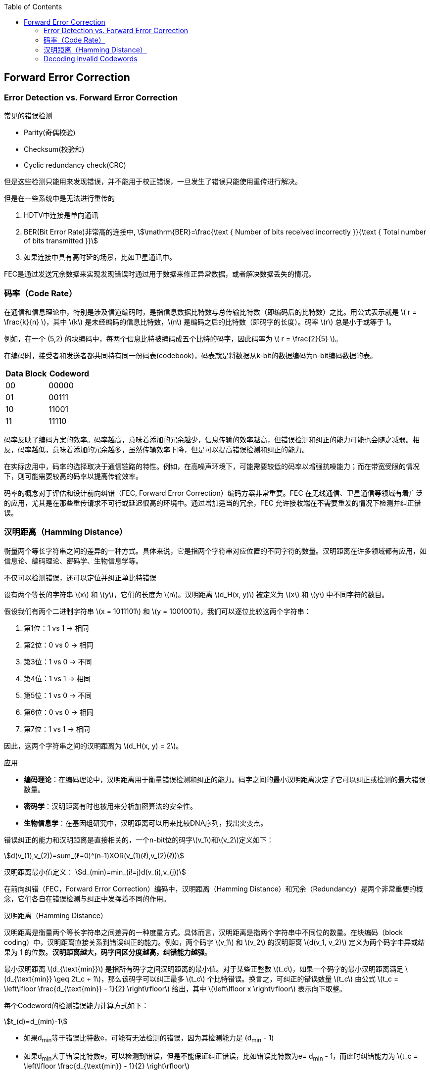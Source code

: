 :toc:

// 保证所有的目录层级都可以正常显示图片
:path: 算法/
:imagesdir: ../image/

// 只有book调用的时候才会走到这里
ifdef::rootpath[]
:imagesdir: {rootpath}{path}{imagesdir}
endif::rootpath[]

== Forward Error Correction


=== Error Detection vs. Forward Error Correction

常见的错误检测

- Parity(奇偶校验)
- Checksum(校验和)
- Cyclic redundancy check(CRC)

但是这些检测只能用来发现错误，并不能用于校正错误，一旦发生了错误只能使用重传进行解决。

但是在一些系统中是无法进行重传的

1. HDTV中连接是单向通讯
2. BER(Bit Error Rate)非常高的连接中, stem:[\mathrm{BER}=\frac{\text { Number of bits received incorrectly }}{\text { Total number of bits transmitted }}]
3. 如果连接中具有高时延的场景，比如卫星通讯中。

FEC是通过发送冗余数据来实现发现错误时通过用于数据来修正异常数据，或者解决数据丢失的情况。

=== 码率（Code Rate）

在通信和信息理论中，特别是涉及信道编码时，是指信息数据比特数与总传输比特数（即编码后的比特数）之比。用公式表示就是 \( r = \frac{k}{n} \)，其中 \(k\) 是未经编码的信息比特数，\(n\) 是编码之后的比特数（即码字的长度）。码率 \(r\) 总是小于或等于 1。

例如，在一个 (5,2) 的块编码中，每两个信息比特被编码成五个比特的码字，因此码率为 \( r = \frac{2}{5} \)。

在编码时，接受者和发送者都共同持有同一份码表(codebook)，码表就是将数据从k-bit的数据编码为n-bit编码数据的表。

|===
|Data Block |Codeword

|00 |00000
|01 |00111
|10 |11001
|11 |11110

|===

码率反映了编码方案的效率。码率越高，意味着添加的冗余越少，信息传输的效率越高，但错误检测和纠正的能力可能也会随之减弱。相反，码率越低，意味着添加的冗余越多，虽然传输效率下降，但是可以提高错误检测和纠正的能力。

在实际应用中，码率的选择取决于通信链路的特性。例如，在高噪声环境下，可能需要较低的码率以增强抗噪能力；而在带宽受限的情况下，则可能需要较高的码率以提高传输效率。

码率的概念对于评估和设计前向纠错（FEC, Forward Error Correction）编码方案非常重要。FEC 在无线通信、卫星通信等领域有着广泛的应用，尤其是在那些重传请求不可行或延迟很高的环境中。通过增加适当的冗余，FEC 允许接收端在不需要重发的情况下检测并纠正错误。

=== 汉明距离（Hamming Distance）

衡量两个等长字符串之间的差异的一种方式。具体来说，它是指两个字符串对应位置的不同字符的数量。汉明距离在许多领域都有应用，如信息论、编码理论、密码学、生物信息学等。

不仅可以检测错误，还可以定位并纠正单比特错误

设有两个等长的字符串 \(x\) 和 \(y\)，它们的长度为 \(n\)。汉明距离 \(d_H(x, y)\) 被定义为 \(x\) 和 \(y\) 中不同字符的数目。

假设我们有两个二进制字符串 \(x = 1011101\) 和 \(y = 1001001\)，我们可以逐位比较这两个字符串：

1. 第1位：1 vs 1 → 相同
2. 第2位：0 vs 0 → 相同
3. 第3位：1 vs 0 → 不同
4. 第4位：1 vs 1 → 相同
5. 第5位：1 vs 0 → 不同
6. 第6位：0 vs 0 → 相同
7. 第7位：1 vs 1 → 相同

因此，这两个字符串之间的汉明距离为 \(d_H(x, y) = 2\)。

.应用
****
- **编码理论**：在编码理论中，汉明距离用于衡量错误检测和纠正的能力。码字之间的最小汉明距离决定了它可以纠正或检测的最大错误数量。
- **密码学**：汉明距离有时也被用来分析加密算法的安全性。
- **生物信息学**：在基因组研究中，汉明距离可以用来比较DNA序列，找出突变点。
****

错误纠正的能力和汉明距离是直接相关的，一个n-bit位的码字\(v_1\)和\(v_2\)定义如下：

[stem]
++++
d(v_(1),v_(2))=sum_(ℓ=0)^(n-1)XOR(v_(1)(ℓ),v_(2)(ℓ))
++++

汉明距离最小值定义：
stem:[d_(min)=min_(i!=j)d(v_(i),v_(j))]

在前向纠错（FEC，Forward Error Correction）编码中，汉明距离（Hamming Distance）和冗余（Redundancy）是两个非常重要的概念，它们各自在错误检测与纠正中发挥着不同的作用。

汉明距离（Hamming Distance）

汉明距离是衡量两个等长字符串之间差异的一种度量方式。具体而言，汉明距离是指两个字符串中不同位的数量。在块编码（block coding）中，汉明距离直接关系到错误纠正的能力。例如，两个码字 \(v_1\) 和 \(v_2\) 的汉明距离 \(d(v_1, v_2)\) 定义为两个码字中异或结果为 1 的位数。*汉明距离越大，码字间区分度越高，纠错能力越强*。

最小汉明距离 \(d_{\text{min}}\) 是指所有码字之间汉明距离的最小值。对于某些正整数 \(t_c\)，如果一个码字的最小汉明距离满足 \(d_{\text{min}} \geq 2t_c + 1\)，那么该码字可以纠正最多 \(t_c\) 个比特错误。换言之，可纠正的错误数量 \(t_c\) 由公式 \(t_c = \left\lfloor \frac{d_{\text{min}} - 1}{2} \right\rfloor\) 给出，其中 \(\left\lfloor x \right\rfloor\) 表示向下取整。

每个Codeword的检测错误能力计算方式如下：

stem:[t_(d)=d_(min)-1]

- 如果d~min~等于错误比特数e，可能有无法检测的错误，因为其检测能力是 (d~min~ - 1)
- 如果d~min~大于错误比特数e，可以检测到错误，但是不能保证纠正错误，比如错误比特数为e= d~min~ - 1，而此时纠错能力为   \(t_c = \left\lfloor \frac{d_{\text{min}} - 1}{2} \right\rfloor\)

冗余（Redundancy）

冗余指的是在编码过程中引入的额外信息量，它是相对于原始信息量的一个比例。冗余可以用来提高编码的鲁棒性，使得接收端能够在接收到错误的码字后仍然能够恢复出原始数据。冗余的程度可以用冗余度来描述，冗余度定义为 \( \text{redundancy} = \frac{n - k}{k} \)，其中 \(n\) 是码字的长度，\(k\) 是原始数据的长度。码率 \(r\) 定义为 \(r = \frac{k}{n}\)，码率越接近 1，表示冗余越少；反之，码率越小，表示冗余越多。


汉明距离与冗余的关系

在设计编码方案时，通常希望 \(d_{\text{min}}\) 越大越好，这样可以提高错误检测和纠正的能力。然而，增加 \(d_{\text{min}}\) 往往意味着需要增加冗余，即需要更多的比特来表示每个数据比特。因此，存在一个内在的权衡：提高 \(d_{\text{min}}\) 以增强错误检测和纠正能力的同时，必须接受更高的冗余（更低的码率）。

示例

假设我们有一个 (5,2) 的块码，其中 \(n=5\)，\(k=2\)，码率为 \(r=\frac{2}{5}\)。这个码的冗余度为 \(\frac{5-2}{2} = \frac{3}{2}\)。码字之间的汉明距离为：

- \(d(v_1, v_2) = 3\)
- \(d(v_1, v_3) = 3\)
- \(d(v_1, v_4) = 4\)
- \(d(v_2, v_3) = 4\)
- \(d(v_2, v_4) = 3\)
- \(d(v_3, v_4) = 3\)

因此，\(d_{\text{min}} = 3\)，这意味着这个码可以纠正最多 \(t_c = \left\lfloor \frac{3 - 1}{2} \right\rfloor = 1\) 个比特错误。

.总结
****
汉明距离和冗余是编码方案设计中两个关键的因素。汉明距离决定了编码的错误检测和纠正能力，而冗余则体现了为了实现这一能力所付出的成本。在实际应用中，设计者需要在提高 \(d_{\text{min}}\) 和保持较小的冗余之间做出权衡。
****

=== Decoding invalid Codewords

.Decoding invalid Codewords
image::network/image-2024-10-09-13-05-14-005.png[]

假设我们要传输一个00，使用(5,2)块码表编码，我们将会得到00000，通过channel进行传输时，接收端得到的结果是00100(一个bit在传输过程中发生错误)，接收端应该怎么办？或者说接收端应该怎样根据现有条件校正错误的数据？

为了对错误数据进行校正，就需要用到汉明距离了，当收到一个错误的数据，我们取出码表，然后找出码表中和异常数据的最小汉明距离。

.Our (5, 2)example code again
|===
|Data Block |Codeword

|00 |v~1~ = 00000
|01 |v~2~ = 00111
|10 |v~3~ = 11001
|11 |v~4~ = 11110
|===

我们接收的事 \(00100\)，和码表的汉明距离计算如下：

- \(d(00100, v_1) = 1\)
- \(d(00100, v_2) = 2\)
- \(d(00100, v_3) = 4\)
- \(d(00100, v_3) = 3\)

校正数据的过程就是取最小汉明距离的过程，这里计算结果显示，v~1~ 和错误数据的汉明距离最小，因此选用v~1~的 Data block作为正确的数据。

因此这个 (5,2) 的编码表，能够保证错一位的数据总是被正确的校正回来。








